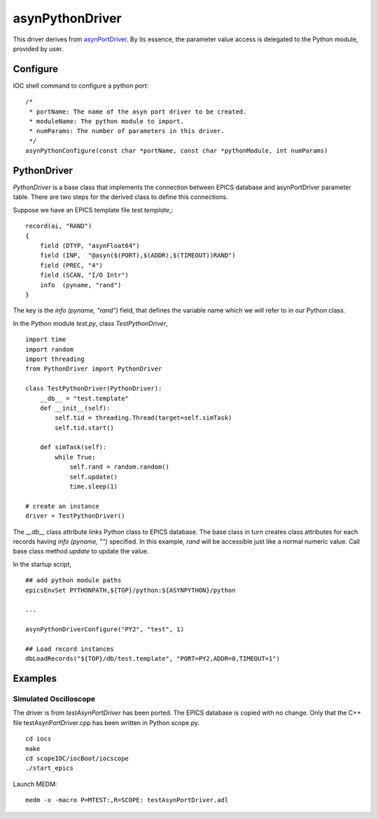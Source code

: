 asynPythonDriver
================

This driver derives from `asynPortDriver <http://www.aps.anl.gov/epics/modules/soft/asyn/R4-22/asynPortDriver.html>`_.
By its essence, the parameter value access is delegated to the Python module, provided by user.

Configure
---------
IOC shell command to configure a python port::

    /*
     * portName: The name of the asyn port driver to be created.
     * moduleName: The python module to import.
     * numParams: The number of parameters in this driver.
     */
    asynPythonConfigure(const char *portName, const char *pythonModule, int numParams)

PythonDriver
------------
`PythonDriver` is a base class that implements the connection between EPICS database and asynPortDriver parameter table. There are two steps for the derived class to define this connections.

Suppose we have an EPICS template file *test.template*,::

    record(ai, "RAND")
    {
        field (DTYP, "asynFloat64")
        field (INP,  "@asyn($(PORT),$(ADDR),$(TIMEOUT))RAND")
        field (PREC, "4")
        field (SCAN, "I/O Intr")
        info  (pyname, "rand")
    }

The key is the *info (pyname, "rand")* field, that defines the variable name which we will refer to in our Python class.

In the Python module *test.py*, class `TestPythonDriver`, ::

    import time
    import random
    import threading
    from PythonDriver import PythonDriver

    class TestPythonDriver(PythonDriver):
        __db__ = "test.template"
        def __init__(self):
            self.tid = threading.Thread(target=self.simTask)
            self.tid.start()

        def simTask(self):
            while True:
                self.rand = random.random()
                self.update()
                time.sleep(1)

    # create an instance
    driver = TestPythonDriver()

The *__db__* class attribute links Python class to EPICS database. The base class in turn creates class attributes for each records having *info (pyname, "")* specified. In this example, *rand* will be accessible just like a normal numeric value. Call base class method `update` to update the value.

In the startup script, ::

    ## add python module paths
    epicsEnvSet PYTHONPATH,${TOP}/python:${ASYNPYTHON}/python

    ...

    asynPythonDriverConfigure("PY2", "test", 1)

    ## Load record instances
    dbLoadRecords("${TOP}/db/test.template", "PORT=PY2,ADDR=0,TIMEOUT=1")


Examples
--------

Simulated Oscilloscope
^^^^^^^^^^^^^^^^^^^^^^

The driver is from *testAsynPortDriver* has been ported. The EPICS database is copied with no change. 
Only that the C++ file testAsynPortDriver.cpp has been written in Python scope.py. 

::

    cd iocs
    make
    cd scopeIOC/iocBoot/iocscope
    ./start_epics

Launch MEDM::
    
    medm -x -macro P=MTEST:,R=SCOPE: testAsynPortDriver.adl

